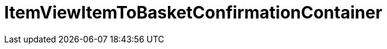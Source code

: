 = ItemViewItemToBasketConfirmationContainer
:lang: de
// include::{includedir}/_header.adoc[]
:keywords: ItemViewItemToBasketConfirmationContainer
:position: 10423

//  auto generated content Thu, 06 Jul 2017 00:26:12 +0200
